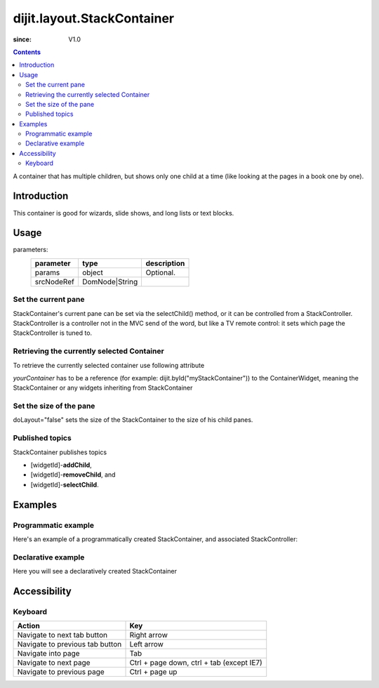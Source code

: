 .. _dijit/layout/StackContainer:

===========================
dijit.layout.StackContainer
===========================

:since: V1.0

.. contents::
    :depth: 2

A container that has multiple children, but shows only one child at a time (like looking at the pages in a book one by one).


Introduction
============

This container is good for wizards, slide shows, and long lists or text blocks.


Usage
=====

.. js ::
 
 <script type="text/javascript">
   var foo = new dijit.layout.StackContainer(params, srcNodeRef);
 </script>

parameters:
  ==========  ===============  ===========
  parameter   type             description
  ==========  ===============  ===========
  params      object           Optional.
  srcNodeRef  DomNode|String
  ==========  ===============  ===========


Set the current pane
--------------------

StackContainer's current pane can be set via the selectChild() method, or it can be controlled from a StackController.
StackController is a controller not in the MVC send of the word, but like a TV remote control:
it sets which page the StackController is tuned to.

Retrieving the currently selected Container
-------------------------------------------

To retrieve the currently selected container use following attribute

.. js ::
 
  var selectedContainer = yourContainer.selectedChildWidget

*yourContainer* has to be a reference (for example: dijit.byId("myStackContainer")) to the ContainerWidget, meaning the StackContainer or any widgets inheriting from StackContainer

Set the size of the pane
------------------------

doLayout="false" sets the size of the StackContainer to the size of his child panes.

Published topics
----------------

StackContainer publishes topics

* [widgetId]-**addChild**,
* [widgetId]-**removeChild**, and
* [widgetId]-**selectChild**.


Examples
========

Programmatic example
--------------------

Here's an example of a programmatically created StackContainer, and associated StackController:

.. code-example ::
 
  .. js ::

    <script type="text/javascript">
    dojo.require("dijit.layout.StackContainer");
    dojo.require("dijit.layout.ContentPane");
    dojo.ready(function(){
        var sc = new dijit.layout.StackContainer({
            style: "height: 300px; width: 400px;",
            id: "myProgStackContainer"
        }, "scontainer-prog");
  
        var cp1 = new dijit.layout.ContentPane({
             title: "page 1",
             content: "page 1 content"
        });
        sc.addChild(cp1);
  
        var cp2 = new dijit.layout.ContentPane({
             title: "page 2",
             content: "page 2 content"
        });
        sc.addChild(cp2);
  
        var controller = new dijit.layout.StackController({containerId: "myProgStackContainer"}, "scontroller-prog");

        sc.startup();
        controller.startup();
    });
    </script>

  The HTML is very simple

  .. html ::

    <div id="scontainer-prog"></div>
    <div id="scontroller-prog"></div>


Declarative example
-------------------

Here you will see a declaratively created StackContainer

.. code-example ::
  
  .. js ::

    <script type="text/javascript">
    dojo.require("dijit.layout.StackContainer");
    dojo.require("dijit.layout.ContentPane");
    dojo.require("dijit.form.Button");
    </script>

  .. html ::

    <button id="previous" data-dojo-type="dijit.form.Button" data-dojo-props="onClick:function(){dijit.byId('stackContainer').back()}">&lt;</button>
    <span data-dojo-type="dijit.layout.StackController" data-dojo-props="containerId:'stackContainer'"></span>
    <button id="next" data-dojo-type="dijit.form.Button" data-dojo-props="onClick:function(){dijit.byId('stackContainer').forward()}">&gt;</button>
  
    <div data-dojo-type="dijit.layout.StackContainer" id="stackContainer">
      <div data-dojo-type="dijit.layout.ContentPane" title="Questions">
      Please answer following questions
      </div>
      <div data-dojo-type="dijit.layout.ContentPane" title="Answers">
      Here is what you should have answered :P
      </div>
    </div>

  .. css ::

    <style type="text/css">
      #stackContainer {
          border: 1px solid #ccc;
          margin-top: 10px;
      }
      
      #stackContainer div {
          padding: 5px;
      }
    </style>


Accessibility
=============

Keyboard
--------

==========================================    =================================================
Action                                        Key
==========================================    =================================================
Navigate to next tab button                   Right arrow
Navigate to previous tab button               Left arrow
Navigate into page                            Tab
Navigate to next page                         Ctrl + page down, ctrl + tab (except IE7)
Navigate to previous page                     Ctrl + page up
==========================================    =================================================
